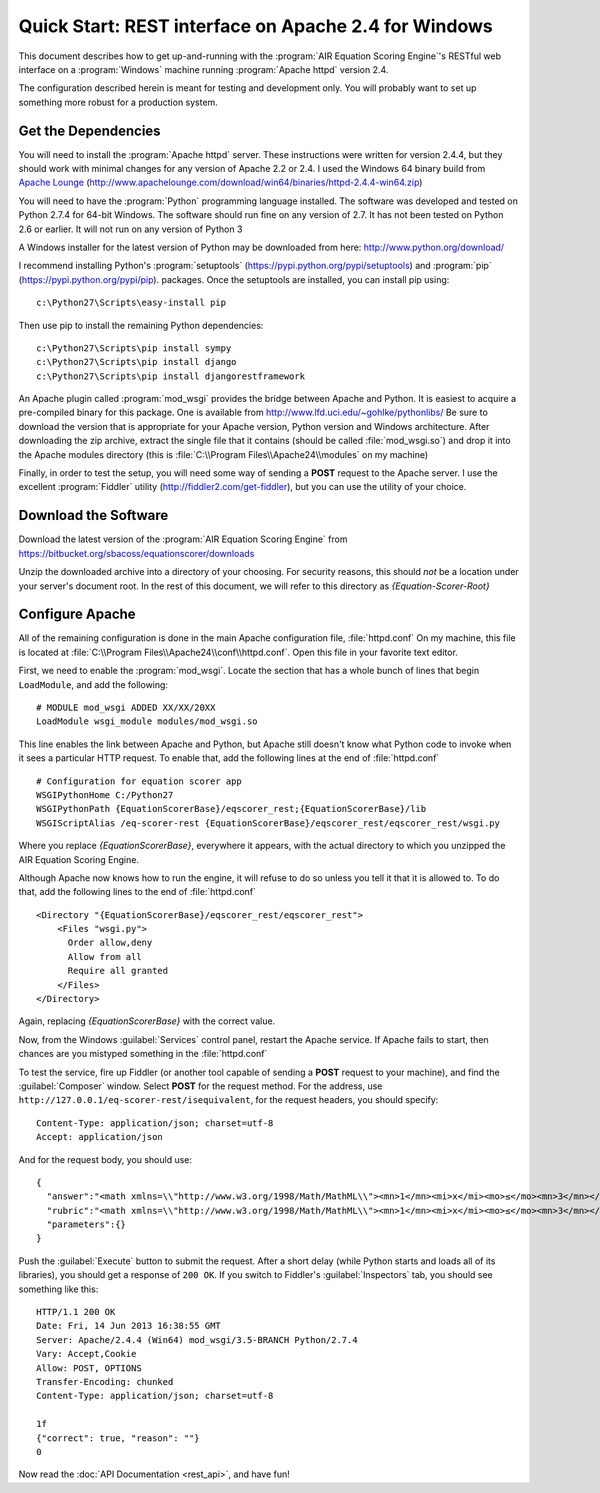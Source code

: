 .. Copyright (c) 2013 American Institutes for Research
   Distributed under the AIR Open Source License, Version 1.0
   See accompanying file AIR-License-1_0.txt or at 
   https://bitbucket.org/sbacoss/equationscorer/wiki/AIR%20Open%20Source%20License%201.0

Quick Start: REST interface on Apache 2.4 for Windows
=====================================================

This document describes how to get up-and-running with the :program:`AIR Equation Scoring Engine`'s
RESTful web interface on a :program:`Windows` machine running :program:`Apache httpd` version 2.4.

The configuration described herein is meant for testing and development only.
You will probably want to set up something more robust for a production system.

Get the Dependencies
++++++++++++++++++++

You will need to install the :program:`Apache httpd` server. These instructions were
written for version 2.4.4, but they should work with minimal changes for any
version of Apache 2.2 or 2.4. I used the Windows 64 binary build from
`Apache Lounge <http://www.apachelounge.com/>`_
(http://www.apachelounge.com/download/win64/binaries/httpd-2.4.4-win64.zip)

You will need to have the :program:`Python` programming language installed. The
software was developed and tested
on Python 2.7.4 for 64-bit Windows. The software should run fine on any version
of 2.7.  It has not been tested on Python 2.6 or earlier. It will not run on
any version of Python 3

A Windows installer for the latest version of Python may be downloaded from
here: http://www.python.org/download/

I recommend installing Python's :program:`setuptools` (https://pypi.python.org/pypi/setuptools)
and :program:`pip` (https://pypi.python.org/pypi/pip). packages. Once the setuptools are installed,
you can install pip using::

    c:\Python27\Scripts\easy-install pip
    
Then use pip to install the remaining Python dependencies::

    c:\Python27\Scripts\pip install sympy
    c:\Python27\Scripts\pip install django
    c:\Python27\Scripts\pip install djangorestframework
    
An Apache plugin called :program:`mod_wsgi` provides the bridge
between Apache and Python. It is easiest to acquire a pre-compiled binary
for this package. One is available from http://www.lfd.uci.edu/~gohlke/pythonlibs/
Be sure to download the version that is appropriate for your Apache version,
Python version and Windows architecture.  After downloading the zip archive,
extract the single file that it contains (should be called :file:`mod_wsgi.so`) and
drop it into the Apache modules directory (this is :file:`C:\\Program Files\\Apache24\\modules`
on my machine)

Finally, in order to test the setup, you will need some way of sending a **POST**
request to the Apache server.  I use the excellent :program:`Fiddler` utility
(http://fiddler2.com/get-fiddler), but you can use the utility of your choice.

Download the Software
+++++++++++++++++++++

Download the latest version of the :program:`AIR Equation Scoring Engine` from
https://bitbucket.org/sbacoss/equationscorer/downloads

Unzip the downloaded archive into a directory of your choosing. For security reasons,
this should `not` be a location under your server's document root. In the rest
of this document, we will refer to this directory as `{Equation-Scorer-Root}`


Configure Apache
++++++++++++++++

All of the remaining configuration is done in the main Apache configuration file,
:file:`httpd.conf`  On my machine, this file is located at
:file:`C:\\Program Files\\Apache24\\conf\\httpd.conf`. Open this file in your favorite
text editor.

First, we need to enable the :program:`mod_wsgi`.  Locate the section that
has a whole bunch of lines that begin ``LoadModule``, and add the following::

    # MODULE mod_wsgi ADDED XX/XX/20XX
    LoadModule wsgi_module modules/mod_wsgi.so

This line enables the link between Apache and Python, but Apache still doesn't
know what Python code to invoke when it sees a particular HTTP request. To
enable that, add the following lines at the end of :file:`httpd.conf`\ ::

    # Configuration for equation scorer app
    WSGIPythonHome C:/Python27
    WSGIPythonPath {EquationScorerBase}/eqscorer_rest;{EquationScorerBase}/lib
    WSGIScriptAlias /eq-scorer-rest {EquationScorerBase}/eqscorer_rest/eqscorer_rest/wsgi.py

Where you replace `{EquationScorerBase}`, everywhere it appears, with the actual
directory to which you unzipped the AIR Equation Scoring Engine.

Although Apache now knows how to run the engine, it will refuse to do so unless
you tell it that it is allowed to.  To do that, add the following
lines to the end of :file:`httpd.conf`\ ::

    <Directory "{EquationScorerBase}/eqscorer_rest/eqscorer_rest">
        <Files "wsgi.py">
          Order allow,deny
          Allow from all
          Require all granted
        </Files>
    </Directory>

Again, replacing `{EquationScorerBase}` with the correct value.

Now, from the Windows :guilabel:`Services` control panel, restart the Apache service. If Apache
fails to start, then chances are you mistyped something in the :file:`httpd.conf`

To test the service, fire up Fiddler (or another tool capable of sending a **POST**
request to your machine), and find the :guilabel:`Composer` window. Select **POST**
for the request method. For the address, use ``http://127.0.0.1/eq-scorer-rest/isequivalent``,
for the request headers, you should specify::

    Content-Type: application/json; charset=utf-8
    Accept: application/json
    
And for the request body, you should use::

    {
      "answer":"<math xmlns=\\"http://www.w3.org/1998/Math/MathML\\"><mn>1</mn><mi>x</mi><mo>≤</mo><mn>3</mn></math>",
      "rubric":"<math xmlns=\\"http://www.w3.org/1998/Math/MathML\\"><mn>1</mn><mi>x</mi><mo>≤</mo><mn>3</mn></math>",
      "parameters":{}
    }

Push the :guilabel:`Execute` button to submit the request. After a short delay (while Python
starts and loads all of its libraries), you should get a response of ``200 OK``.  If you switch
to Fiddler's :guilabel:`Inspectors` tab, you should see something like this::

    HTTP/1.1 200 OK
    Date: Fri, 14 Jun 2013 16:38:55 GMT
    Server: Apache/2.4.4 (Win64) mod_wsgi/3.5-BRANCH Python/2.7.4
    Vary: Accept,Cookie
    Allow: POST, OPTIONS
    Transfer-Encoding: chunked
    Content-Type: application/json; charset=utf-8

    1f
    {"correct": true, "reason": ""}
    0

Now read the :doc:`API Documentation <rest_api>`, and have fun!
